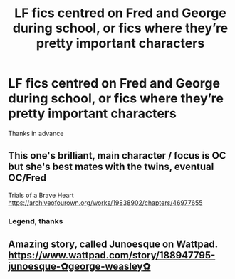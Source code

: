 #+TITLE: LF fics centred on Fred and George during school, or fics where they’re pretty important characters

* LF fics centred on Fred and George during school, or fics where they’re pretty important characters
:PROPERTIES:
:Author: jhsriddle
:Score: 2
:DateUnix: 1599383551.0
:DateShort: 2020-Sep-06
:FlairText: Request
:END:
Thanks in advance


** This one's brilliant, main character / focus is OC but she's best mates with the twins, eventual OC/Fred

Trials of a Brave Heart [[https://archiveofourown.org/works/19838902/chapters/46977655]]
:PROPERTIES:
:Author: FraggleGoddess
:Score: 1
:DateUnix: 1599384590.0
:DateShort: 2020-Sep-06
:END:

*** Legend, thanks
:PROPERTIES:
:Author: jhsriddle
:Score: 1
:DateUnix: 1599387302.0
:DateShort: 2020-Sep-06
:END:


** Amazing story, called Junoesque on Wattpad. [[https://www.wattpad.com/story/188947795-junoesque-%E2%9C%BFgeorge-weasley%E2%9C%BF][https://www.wattpad.com/story/188947795-junoesque-✿george-weasley✿]]
:PROPERTIES:
:Author: soly_bear
:Score: 1
:DateUnix: 1599400608.0
:DateShort: 2020-Sep-06
:END:
